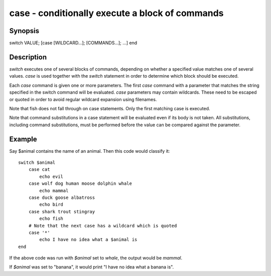 case - conditionally execute a block of commands
==========================================

Synopsis
--------

switch VALUE; [case [WILDCARD...]; [COMMANDS...]; ...] end


Description
------------

`switch` executes one of several blocks of commands, depending on whether a specified value matches one of several values. `case` is used together with the `switch` statement in order to determine which block should be executed.

Each `case` command is given one or more parameters. The first `case` command with a parameter that matches the string specified in the switch command will be evaluated. `case` parameters may contain wildcards. These need to be escaped or quoted in order to avoid regular wildcard expansion using filenames.

Note that fish does not fall through on case statements. Only the first matching case is executed.

Note that command substitutions in a case statement will be evaluated even if its body is not taken. All substitutions, including command substitutions, must be performed before the value can be compared against the parameter.


Example
------------

Say \$animal contains the name of an animal. Then this code would classify it:



::

    switch $animal
        case cat
            echo evil
        case wolf dog human moose dolphin whale
            echo mammal
        case duck goose albatross
            echo bird
        case shark trout stingray
            echo fish
        # Note that the next case has a wildcard which is quoted
        case '*'
            echo I have no idea what a $animal is
    end


If the above code was run with `$animal` set to `whale`, the output
would be `mammal`.

If `$animal` was set to "banana", it would print "I have no idea what a banana is".
